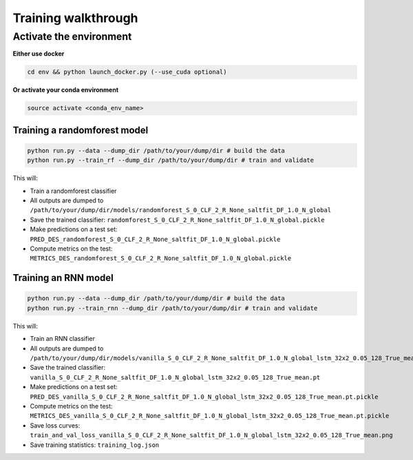 
Training walkthrough
=========================

Activate the environment
-------------------------------

**Either use docker**

.. code::

    cd env && python launch_docker.py (--use_cuda optional)

**Or activate your conda environment**

.. code::

    source activate <conda_env_name>


Training a randomforest model
~~~~~~~~~~~~~~~~~~~~~~~~~~~~~~

.. code::

    python run.py --data --dump_dir /path/to/your/dump/dir # build the data
    python run.py --train_rf --dump_dir /path/to/your/dump/dir # train and validate

This will:

- Train a randomforest classifier
- All outputs are dumped to ``/path/to/your/dump/dir/models/randomforest_S_0_CLF_2_R_None_saltfit_DF_1.0_N_global``
- Save the trained classifier: ``randomforest_S_0_CLF_2_R_None_saltfit_DF_1.0_N_global.pickle``
- Make predictions on a test set: ``PRED_DES_randomforest_S_0_CLF_2_R_None_saltfit_DF_1.0_N_global.pickle``
- Compute metrics on the test: ``METRICS_DES_randomforest_S_0_CLF_2_R_None_saltfit_DF_1.0_N_global.pickle``


Training an RNN model
~~~~~~~~~~~~~~~~~~~~~~~~~~~~~~

.. code::

    python run.py --data --dump_dir /path/to/your/dump/dir # build the data
    python run.py --train_rnn --dump_dir /path/to/your/dump/dir # train and validate

This will:

- Train an RNN classifier
- All outputs are dumped to ``/path/to/your/dump/dir/models/vanilla_S_0_CLF_2_R_None_saltfit_DF_1.0_N_global_lstm_32x2_0.05_128_True_mean``
- Save the trained classifier: ``vanilla_S_0_CLF_2_R_None_saltfit_DF_1.0_N_global_lstm_32x2_0.05_128_True_mean.pt``
- Make predictions on a test set: ``PRED_DES_vanilla_S_0_CLF_2_R_None_saltfit_DF_1.0_N_global_lstm_32x2_0.05_128_True_mean.pt.pickle``
- Compute metrics on the test: ``METRICS_DES_vanilla_S_0_CLF_2_R_None_saltfit_DF_1.0_N_global_lstm_32x2_0.05_128_True_mean.pt.pickle``
- Save loss curves: ``train_and_val_loss_vanilla_S_0_CLF_2_R_None_saltfit_DF_1.0_N_global_lstm_32x2_0.05_128_True_mean.png``
- Save training statistics: ``training_log.json``
